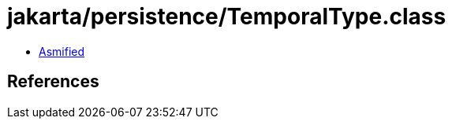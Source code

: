 = jakarta/persistence/TemporalType.class

 - link:TemporalType-asmified.java[Asmified]

== References

